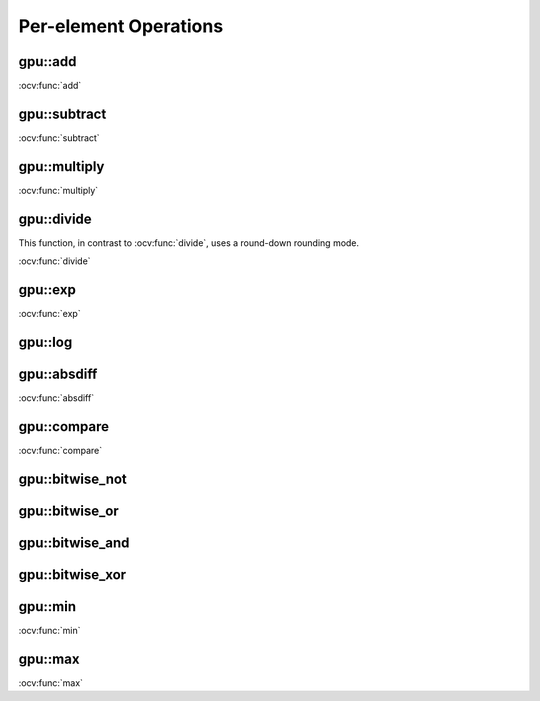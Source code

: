 Per-element Operations
=======================

.. highlight:: cpp



.. index:: gpu::add

gpu::add
------------
.. ocv:function:: void gpu::add(const GpuMat& src1, const GpuMat& src2, GpuMat& dst)

.. ocv:function:: void gpu::add(const GpuMat& src1, const Scalar& src2, GpuMat& dst)

    Computes a matrix-matrix or matrix-scalar sum.

    :param src1: First source matrix. ``CV_8UC1``, ``CV_8UC4``, ``CV_32SC1``, and ``CV_32FC1`` matrices are supported for now.

    :param src2: Second source matrix or a scalar to be added to ``src1``.

    :param dst: Destination matrix with the same size and type as ``src1``.

.. seealso:: 
:ocv:func:`add`

.. index:: gpu::subtract

gpu::subtract
-----------------
.. ocv:function:: void gpu::subtract(const GpuMat& src1, const GpuMat& src2, GpuMat& dst)

.. ocv:function:: void gpu::subtract(const GpuMat& src1, const Scalar& src2, GpuMat& dst)

    Computes a matrix-matrix or matrix-scalar difference.

    :param src1: First source matrix. ``CV_8UC1``, ``CV_8UC4``, ``CV_32SC1``, and ``CV_32FC1`` matrices are supported for now.

    :param src2: Second source matrix or a scalar to be subtracted from ``src1``.

    :param dst: Destination matrix with the same size and type as ``src1``.

.. seealso:: 
:ocv:func:`subtract`



.. index:: gpu::multiply

gpu::multiply
-----------------
.. ocv:function:: void gpu::multiply(const GpuMat& src1, const GpuMat& src2, GpuMat& dst)

.. ocv:function:: void gpu::multiply(const GpuMat& src1, const Scalar& src2, GpuMat& dst)

    Computes a matrix-matrix or matrix-scalar per-element product.

    :param src1: First source matrix. ``CV_8UC1``, ``CV_8UC4``, ``CV_32SC1``, and ``CV_32FC1`` matrices are supported for now.

    :param src2: Second source matrix or a scalar to be multiplied by ``src1`` elements.

    :param dst: Destination matrix with the same size and type as ``src1``.

.. seealso:: 
:ocv:func:`multiply`


.. index:: gpu::divide

gpu::divide
---------------
.. ocv:function:: void gpu::divide(const GpuMat& src1, const GpuMat& src2, GpuMat& dst)

.. ocv:function:: void gpu::divide(const GpuMat& src1, const Scalar& src2, GpuMat& dst)

    Computes a matrix-matrix or matrix-scalar sum.

    :param src1: First source matrix. ``CV_8UC1``, ``CV_8UC4``, ``CV_32SC1``, and ``CV_32FC1`` matrices are supported for now.

    :param src2: Second source matrix or a scalar. The ``src1`` elements are divided by it.

    :param dst: Destination matrix with the same size and type as ``src1``.

This function, in contrast to :ocv:func:`divide`, uses a round-down rounding mode.

.. seealso:: 
:ocv:func:`divide`



.. index:: gpu::exp

gpu::exp
------------
.. ocv:function:: void gpu::exp(const GpuMat& src, GpuMat& dst)

    Computes an exponent of each matrix element.

    :param src: Source matrix. ``CV_32FC1`` matrixes are supported for now.

    :param dst: Destination matrix with the same size and type as ``src``.

.. seealso:: 
:ocv:func:`exp`



.. index:: gpu::log

gpu::log
------------
.. ocv:function:: void gpu::log(const GpuMat& src, GpuMat& dst)

    Computes a natural logarithm of absolute value of each matrix element.

    :param src: Source matrix. ``CV_32FC1`` matrixes are supported for now.

    :param dst: Destination matrix with the same size and type as ``src``.

.. seealso:: :ocv:func:`log`



.. index:: gpu::absdiff

gpu::absdiff
----------------
.. ocv:function:: void gpu::absdiff(const GpuMat& src1, const GpuMat& src2, GpuMat& dst)

.. ocv:function:: void gpu::absdiff(const GpuMat& src1, const Scalar& src2, GpuMat& dst)

    Computes per-element absolute difference of two matrices (or of a matrix and scalar).

    :param src1: First source matrix. ``CV_8UC1``, ``CV_8UC4``, ``CV_32SC1`` and ``CV_32FC1`` matrices are supported for now.

    :param src2: Second source matrix or a scalar to be added to ``src1``.

    :param dst: Destination matrix with the same size and type as ``src1``.

.. seealso:: 
:ocv:func:`absdiff`

.. index:: gpu::compare

gpu::compare
----------------
.. ocv:function:: void gpu::compare(const GpuMat& src1, const GpuMat& src2, GpuMat& dst, int cmpop)

    Compares elements of two matrices.

    :param src1: First source matrix. ``CV_8UC4`` and ``CV_32FC1`` matrices are supported for now.

    :param src2: Second source matrix with the same size and type as ``a``.

    :param dst: Destination matrix with the same size as ``a`` and the ``CV_8UC1`` type.

    :param cmpop: Flag specifying the relation between the elements to be checked:
        
            * **CMP_EQ:** ``src1(.) == src2(.)``
            * **CMP_GT:** ``src1(.) < src2(.)``
            * **CMP_GE:** ``src1(.) <= src2(.)``
            * **CMP_LT:** ``src1(.) < src2(.)``
            * **CMP_LE:** ``src1(.) <= src2(.)``
            * **CMP_NE:** ``src1(.) != src2(.)``

.. seealso:: 
:ocv:func:`compare`


.. index:: gpu::bitwise_not

gpu::bitwise_not
--------------------
.. ocv:function:: void gpu::bitwise_not(const GpuMat& src, GpuMat& dst, const GpuMat& mask=GpuMat())

.. ocv:function:: void gpu::bitwise_not(const GpuMat& src, GpuMat& dst, const GpuMat& mask, const Stream& stream)

    Performs a per-element bitwise inversion.

    :param src: Source matrix.

    :param dst: Destination matrix with the same size and type as ``src``.

    :param mask: Optional operation mask. 8-bit single channel image.

    :param stream: Stream for the asynchronous version.



.. index:: gpu::bitwise_or

gpu::bitwise_or
-------------------
.. ocv:function:: void gpu::bitwise_or(const GpuMat& src1, const GpuMat& src2, GpuMat& dst, const GpuMat& mask=GpuMat())

.. ocv:function:: void gpu::bitwise_or(const GpuMat& src1, const GpuMat& src2, GpuMat& dst, const GpuMat& mask, const Stream& stream)

    Performs a per-element bitwise disjunction of two matrices.

    :param src1: First source matrix.

    :param src2: Second source matrix with the same size and type as ``src1``.

    :param dst: Destination matrix with the same size and type as ``src1``.

    :param mask: Optional operation mask. 8-bit single channel image.

    :param stream: Stream for the asynchronous version.



.. index:: gpu::bitwise_and

gpu::bitwise_and
--------------------
.. ocv:function:: void gpu::bitwise_and(const GpuMat& src1, const GpuMat& src2, GpuMat& dst, const GpuMat& mask=GpuMat())

.. ocv:function:: void gpu::bitwise_and(const GpuMat& src1, const GpuMat& src2, GpuMat& dst, const GpuMat& mask, const Stream& stream)

    Performs a per-element bitwise conjunction of two matrices.

    :param src1: First source matrix.

    :param src2: Second source matrix with the same size and type as ``src1``.

    :param dst: Destination matrix with the same size and type as ``src1``.

    :param mask: Optional operation mask. 8-bit single channel image.

    :param stream: Stream for the asynchronous version.



.. index:: gpu::bitwise_xor

gpu::bitwise_xor
--------------------
.. ocv:function:: void gpu::bitwise_xor(const GpuMat& src1, const GpuMat& src2, GpuMat& dst, const GpuMat& mask=GpuMat())

.. ocv:function:: void gpu::bitwise_xor(const GpuMat& src1, const GpuMat& src2, GpuMat& dst, const GpuMat& mask, const Stream& stream)

    Performs a per-element bitwise ``exclusive or`` operation of two matrices.

    :param src1: First source matrix.

    :param src2: Second source matrix with the same size and type as ``src1``.

    :param dst: Destination matrix with the same size and type as ``src1``.

    :param mask: Optional operation mask. 8-bit single channel image.

    :param stream: Stream for the asynchronous version.



.. index:: gpu::min

gpu::min
------------
.. ocv:function:: void gpu::min(const GpuMat& src1, const GpuMat& src2, GpuMat& dst)

.. ocv:function:: void gpu::min(const GpuMat& src1, const GpuMat& src2, GpuMat& dst, const Stream& stream)

.. ocv:function:: void gpu::min(const GpuMat& src1, double src2, GpuMat& dst)

.. ocv:function:: void gpu::min(const GpuMat& src1, double src2, GpuMat& dst, const Stream& stream)

    Computes the per-element minimum of two matrices (or a matrix and a scalar).

    :param src1: First source matrix.

    :param src2: Second source matrix or a scalar to compare ``src1`` elements with.

    :param dst: Destination matrix with the same size and type as ``src1``.

    :param stream: Stream for the asynchronous version.

.. seealso:: 
:ocv:func:`min`



.. index:: gpu::max

gpu::max
------------
.. ocv:function:: void gpu::max(const GpuMat& src1, const GpuMat& src2, GpuMat& dst)

.. ocv:function:: void gpu::max(const GpuMat& src1, const GpuMat& src2, GpuMat& dst, const Stream& stream)

.. ocv:function:: void gpu::max(const GpuMat& src1, double src2, GpuMat& dst)

.. ocv:function:: void gpu::max(const GpuMat& src1, double src2, GpuMat& dst, const Stream& stream)

    Computes the per-element maximum of two matrices (or a matrix and a scalar).

    :param src1: First source matrix.

    :param src2: Second source matrix or a scalar to compare ``src1`` elements with.

    :param dst: Destination matrix with the same size and type as ``src1``.

    :param stream: Stream for the asynchronous version.

.. seealso:: 
:ocv:func:`max`
